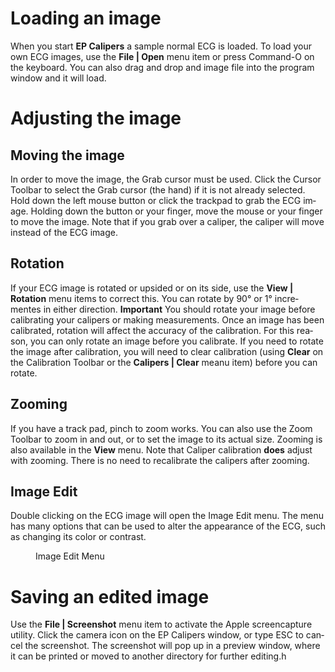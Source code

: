 #+TITLE:     
#+AUTHOR:    David Mann
#+EMAIL:     mannd@epstudiossoftware.com
#+DATE:      
#+DESCRIPTION: EP Calipers Help
#+KEYWORDS:
#+LANGUAGE:  en
#+OPTIONS:   H:3 num:nil toc:nil \n:nil @:t ::t |:t ^:t -:t f:t *:t <:t
#+OPTIONS:   TeX:t LaTeX:t skip:nil d:nil todo:t pri:nil tags:not-in-toc
#+EXPORT_SELECT_TAGS: export
#+EXPORT_EXCLUDE_TAGS: noexport
#+HTML_HEAD: <meta name="description" content="How to manipulate the ECG image" />
* Loading an image
When you start *EP Calipers* a sample normal ECG is loaded.  To load your own ECG images, use the *File | Open* menu item or press Command-O on the keyboard.  You can also drag and drop and image file into the program window and it will load.
* Adjusting the image
** Moving the image
In order to move the image, the Grab cursor must be used.  Click the Cursor Toolbar to select the Grab cursor (the hand) if it is not already selected.  Hold down the left mouse button or click the trackpad to grab the ECG image.  Holding down the button or your finger, move the mouse or your finger to move the image.  Note that if you grab over a caliper, the caliper will move instead of the ECG image.
** Rotation
If your ECG image is rotated or upsided or on its side, use the *View | Rotation* menu items to correct this.  You can rotate by 90° or 1° incrementes in either direction.  *Important* You should rotate your image before calibrating your calipers or making measurements.  Once an image has been calibrated, rotation will affect the accuracy of the calibration.  For this reason, you can only rotate an image before you calibrate.  If you need to rotate the image after calibration, you will need to clear calibration (using *Clear* on the Calibration Toolbar or the *Calipers | Clear* meanu item) before you can rotate.
** Zooming
If you have a track pad, pinch to zoom works.  You can also use the Zoom Toolbar to zoom in and out, or to set the image to its actual size.  Zooming is also available in the *View* menu.  Note that Caliper calibration *does* adjust with zooming.  There is no need to recalibrate the calipers after zooming.
** Image Edit
Double clicking on the ECG image will open the Image Edit menu.  The menu has many options that can be used to alter the appearance of the ECG, such as changing its color or contrast.
#+CAPTION: Image Edit Menu
[[./shrd/EPCImageEdit.png]]
* Saving an edited image
Use the *File | Screenshot* menu item to activate the Apple screencapture utility.  Click the camera icon on the EP Calipers window, or type ESC to cancel the screenshot.  The screenshot will pop up in a preview window, where it can be printed or moved to another directory for further editing.h
